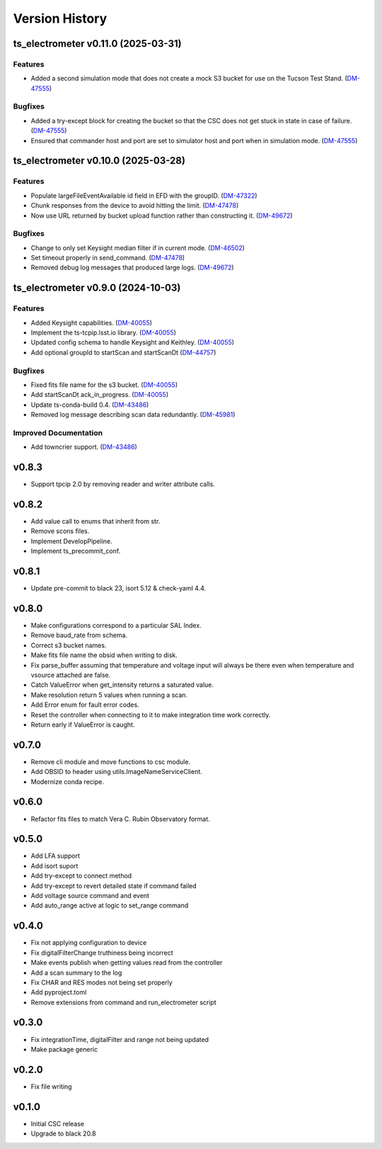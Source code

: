 .. _Version_History:

===============
Version History
===============

.. At the time of writing the Version history/release notes are not yet standardized amongst CSCs.
.. Until then, it is not expected that both a version history and a release_notes be maintained.
.. It is expected that each CSC link to whatever method of tracking is being used for that CSC until standardization occurs.
.. No new work should be required in order to complete this section.
.. Below is an example of a version history format.

.. towncrier release notes start

ts_electrometer v0.11.0 (2025-03-31)
====================================

Features
--------

- Added a second simulation mode that does not create a mock S3 bucket for use on the Tucson Test Stand. (`DM-47555 <https://rubinobs.atlassian.net/DM-47555>`_)


Bugfixes
--------

- Added a try-except block for creating the bucket so that the CSC does not get stuck in state in case of failure. (`DM-47555 <https://rubinobs.atlassian.net/DM-47555>`_)
- Ensured that commander host and port are set to simulator host and port when in simulation mode. (`DM-47555 <https://rubinobs.atlassian.net/DM-47555>`_)


ts_electrometer v0.10.0 (2025-03-28)
====================================

Features
--------

- Populate largeFileEventAvailable id field in EFD with the groupID. (`DM-47322 <https://rubinobs.atlassian.net/DM-47322>`_)
- Chunk responses from the device to avoid hitting the limit. (`DM-47478 <https://rubinobs.atlassian.net/DM-47478>`_)
- Now use URL returned by bucket upload function rather than constructing it. (`DM-49672 <https://rubinobs.atlassian.net/DM-49672>`_)


Bugfixes
--------

- Change to only set Keysight median filter if in current mode. (`DM-46502 <https://rubinobs.atlassian.net/DM-46502>`_)
- Set timeout properly in send_command. (`DM-47478 <https://rubinobs.atlassian.net/DM-47478>`_)
- Removed debug log messages that produced large logs. (`DM-49672 <https://rubinobs.atlassian.net/DM-49672>`_)


ts_electrometer v0.9.0 (2024-10-03)
===================================

Features
--------

- Added Keysight capabilities. (`DM-40055 <https://rubinobs.atlassian.net/DM-40055>`_)
- Implement the ts-tcpip.lsst.io library. (`DM-40055 <https://rubinobs.atlassian.net/DM-40055>`_)
- Updated config schema to handle Keysight and Keithley. (`DM-40055 <https://rubinobs.atlassian.net/DM-40055>`_)
- Add optional groupId to startScan and startScanDt (`DM-44757 <https://rubinobs.atlassian.net/DM-44757>`_)


Bugfixes
--------

- Fixed fits file name for the s3 bucket. (`DM-40055 <https://rubinobs.atlassian.net/DM-40055>`_)
- Add startScanDt ack_in_progress. (`DM-40055 <https://rubinobs.atlassian.net/DM-40055>`_)
- Update ts-conda-build 0.4. (`DM-43486 <https://rubinobs.atlassian.net/DM-43486>`_)
- Removed log message describing scan data redundantly. (`DM-45981 <https://rubinobs.atlassian.net/DM-45981>`_)


Improved Documentation
----------------------

- Add towncrier support. (`DM-43486 <https://rubinobs.atlassian.net/DM-43486>`_)


v0.8.3
======

* Support tpcip 2.0 by removing reader and writer attribute calls.

v0.8.2
======
* Add value call to enums that inherit from str.
* Remove scons files.
* Implement DevelopPipeline.
* Implement ts_precommit_conf.

v0.8.1
======
* Update pre-commit to black 23, isort 5.12 & check-yaml 4.4.

v0.8.0
======
* Make configurations correspond to a particular SAL Index.
* Remove baud_rate from schema.
* Correct s3 bucket names.
* Make fits file name the obsid when writing to disk.
* Fix parse_buffer assuming that temperature and voltage input will always be there even when temperature and vsource attached are false.
* Catch ValueError when get_intensity returns a saturated value.
* Make resolution return 5 values when running a scan.
* Add Error enum for fault error codes.
* Reset the controller when connecting to it to make integration time work correctly.
* Return early if ValueError is caught.

v0.7.0
======
* Remove cli module and move functions to csc module.
* Add OBSID to header using utils.ImageNameServiceClient.
* Modernize conda recipe.

v0.6.0
======
* Refactor fits files to match Vera C. Rubin Observatory format.

v0.5.0
======
* Add LFA support
* Add isort suport
* Add try-except to connect method
* Add try-except to revert detailed state if command failed
* Add voltage source command and event
* Add auto_range active at logic to set_range command

v0.4.0
======
* Fix not applying configuration to device
* Fix digitalFilterChange truthiness being incorrect
* Make events publish when getting values read from the controller
* Add a scan summary to the log
* Fix CHAR and RES modes not being set properly
* Add pyproject.toml
* Remove extensions from command and run_electrometer script

v0.3.0
======
* Fix integrationTime, digitalFilter and range not being updated
* Make package generic

v0.2.0
======
* Fix file writing

v0.1.0
======

* Initial CSC release
* Upgrade to black 20.8